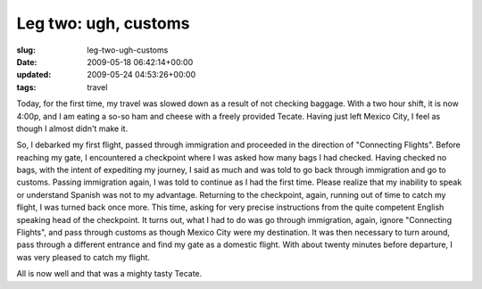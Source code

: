 Leg two: ugh, customs
=====================

:slug: leg-two-ugh-customs
:date: 2009-05-18 06:42:14+00:00
:updated: 2009-05-24 04:53:26+00:00
:tags: travel

Today, for the first time, my travel was slowed down as a result of not
checking baggage. With a two hour shift, it is now 4:00p, and I am
eating a so-so ham and cheese with a freely provided Tecate. Having just
left Mexico City, I feel as though I almost didn't make it.

So, I debarked my first flight, passed through immigration and proceeded
in the direction of "Connecting Flights". Before reaching my gate, I
encountered a checkpoint where I was asked how many bags I had checked.
Having checked no bags, with the intent of expediting my journey, I said
as much and was told to go back through immigration and go to customs.
Passing immigration again, I was told to continue as I had the first
time. Please realize that my inability to speak or understand Spanish
was not to my advantage. Returning to the checkpoint, again, running out
of time to catch my flight, I was turned back once more. This time,
asking for very precise instructions from the quite competent English
speaking head of the checkpoint. It turns out, what I had to do was go
through immigration, again, ignore "Connecting Flights", and pass
through customs as though Mexico City were my destination. It was then
necessary to turn around, pass through a different entrance and find my
gate as a domestic flight. With about twenty minutes before departure, I
was very pleased to catch my flight.

All is now well and that was a mighty tasty Tecate.
